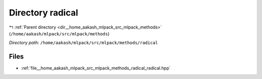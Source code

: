 .. _dir__home_aakash_mlpack_src_mlpack_methods_radical:


Directory radical
=================


|exhale_lsh| :ref:`Parent directory <dir__home_aakash_mlpack_src_mlpack_methods>` (``/home/aakash/mlpack/src/mlpack/methods``)

.. |exhale_lsh| unicode:: U+021B0 .. UPWARDS ARROW WITH TIP LEFTWARDS

*Directory path:* ``/home/aakash/mlpack/src/mlpack/methods/radical``


Files
-----

- :ref:`file__home_aakash_mlpack_src_mlpack_methods_radical_radical.hpp`


